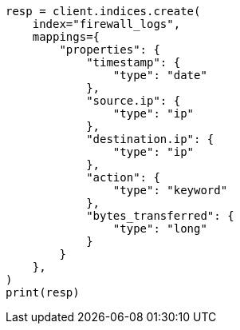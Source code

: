 // This file is autogenerated, DO NOT EDIT
// esql/esql-lookup-join.asciidoc:122

[source, python]
----
resp = client.indices.create(
    index="firewall_logs",
    mappings={
        "properties": {
            "timestamp": {
                "type": "date"
            },
            "source.ip": {
                "type": "ip"
            },
            "destination.ip": {
                "type": "ip"
            },
            "action": {
                "type": "keyword"
            },
            "bytes_transferred": {
                "type": "long"
            }
        }
    },
)
print(resp)
----
